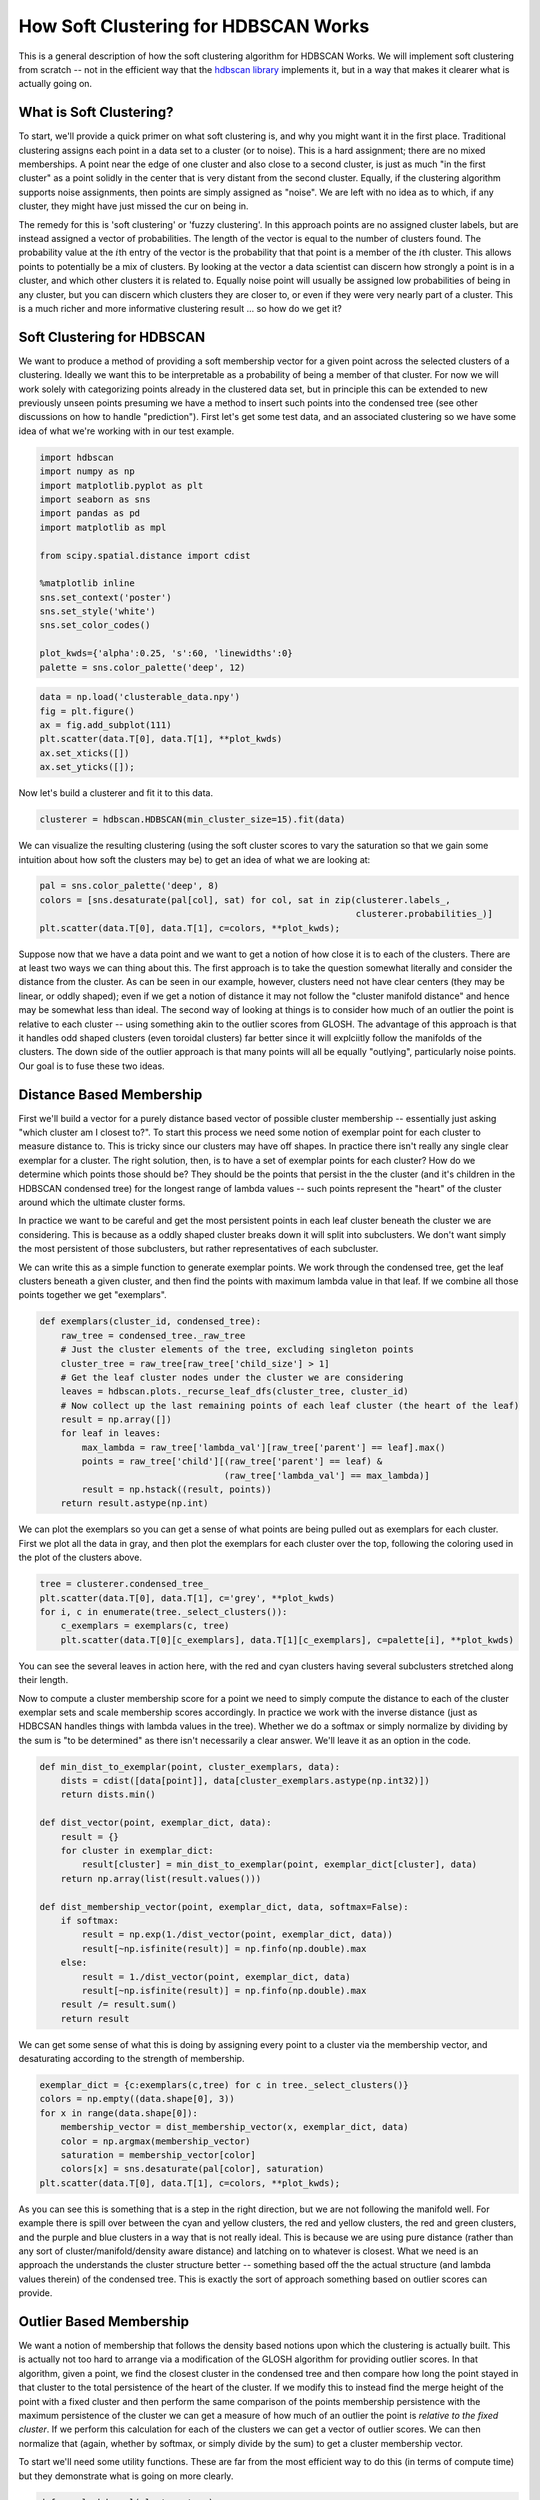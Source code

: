 
How Soft Clustering for HDBSCAN Works
=====================================

This is a general description of how the soft clustering algorithm for
HDBSCAN Works. We will implement soft clustering from scratch -- not in
the efficient way that the `hdbscan
library <https://github.com/scikit-learn-contrib/hdbscan>`__ implements
it, but in a way that makes it clearer what is actually going on.

What is Soft Clustering?
------------------------

To start, we'll provide a quick primer on what soft clustering is, and
why you might want it in the first place. Traditional clustering assigns
each point in a data set to a cluster (or to noise). This is a hard
assignment; there are no mixed memberships. A point near the edge of one
cluster and also close to a second cluster, is just as much "in the
first cluster" as a point solidly in the center that is very distant
from the second cluster. Equally, if the clustering algorithm supports
noise assignments, then points are simply assigned as "noise". We are
left with no idea as to which, if any cluster, they might have just
missed the cur on being in.

The remedy for this is 'soft clustering' or 'fuzzy clustering'. In this
approach points are no assigned cluster labels, but are instead assigned
a vector of probabilities. The length of the vector is equal to the
number of clusters found. The probability value at the :math:`i`\ th
entry of the vector is the probability that that point is a member of
the :math:`i`\ th cluster. This allows points to potentially be a mix of
clusters. By looking at the vector a data scientist can discern how
strongly a point is in a cluster, and which other clusters it is related
to. Equally noise point will usually be assigned low probabilities of
being in any cluster, but you can discern which clusters they are closer
to, or even if they were very nearly part of a cluster. This is a much
richer and more informative clustering result ... so how do we get it?

Soft Clustering for HDBSCAN
---------------------------

We want to produce a method of providing a soft membership vector for a
given point across the selected clusters of a clustering. Ideally we
want this to be interpretable as a probability of being a member of that
cluster. For now we will work solely with categorizing points already in
the clustered data set, but in principle this can be extended to new
previously unseen points presuming we have a method to insert such
points into the condensed tree (see other discussions on how to handle
"prediction"). First let's get some test data, and an associated
clustering so we have some idea of what we're working with in our test
example.

.. code:: python

    import hdbscan
    import numpy as np
    import matplotlib.pyplot as plt
    import seaborn as sns
    import pandas as pd
    import matplotlib as mpl
    
    from scipy.spatial.distance import cdist
    
    %matplotlib inline
    sns.set_context('poster')
    sns.set_style('white')
    sns.set_color_codes()
    
    plot_kwds={'alpha':0.25, 's':60, 'linewidths':0}
    palette = sns.color_palette('deep', 12)


.. code:: python

    data = np.load('clusterable_data.npy')
    fig = plt.figure()
    ax = fig.add_subplot(111)
    plt.scatter(data.T[0], data.T[1], **plot_kwds)
    ax.set_xticks([])
    ax.set_yticks([]);



.. image:: images/soft_clustering_explanation_2_0.png


Now let's build a clusterer and fit it to this data.

.. code:: python

    clusterer = hdbscan.HDBSCAN(min_cluster_size=15).fit(data)

We can visualize the resulting clustering (using the soft cluster scores
to vary the saturation so that we gain some intuition about how soft the
clusters may be) to get an idea of what we are looking at:

.. code:: python

    pal = sns.color_palette('deep', 8)
    colors = [sns.desaturate(pal[col], sat) for col, sat in zip(clusterer.labels_, 
                                                                clusterer.probabilities_)]
    plt.scatter(data.T[0], data.T[1], c=colors, **plot_kwds);



.. image:: images/soft_clustering_explanation_6_0.png


Suppose now that we have a data point and we want to get a notion of how
close it is to each of the clusters. There are at least two ways we can
thing about this. The first approach is to take the question somewhat
literally and consider the distance from the cluster. As can be seen in
our example, however, clusters need not have clear centers (they may be
linear, or oddly shaped); even if we get a notion of distance it may not
follow the "cluster manifold distance" and hence may be somewhat less
than ideal. The second way of looking at things is to consider how much
of an outlier the point is relative to each cluster -- using something
akin to the outlier scores from GLOSH. The advantage of this approach is
that it handles odd shaped clusters (even toroidal clusters) far better
since it will explciitly follow the manifolds of the clusters. The down
side of the outlier approach is that many points will all be equally
"outlying", particularly noise points. Our goal is to fuse these two
ideas.

Distance Based Membership
-------------------------

First we'll build a vector for a purely distance based vector of
possible cluster membership -- essentially just asking "which cluster am
I closest to?". To start this process we need some notion of exemplar
point for each cluster to measure distance to. This is tricky since our
clusters may have off shapes. In practice there isn't really any single
clear exemplar for a cluster. The right solution, then, is to have a set
of exemplar points for each cluster? How do we determine which points
those should be? They should be the points that persist in the the
cluster (and it's children in the HDBSCAN condensed tree) for the
longest range of lambda values -- such points represent the "heart" of
the cluster around which the ultimate cluster forms.

In practice we want to be careful and get the most persistent points in
each leaf cluster beneath the cluster we are considering. This is
because as a oddly shaped cluster breaks down it will split into
subclusters. We don't want simply the most persistent of those
subclusters, but rather representatives of each subcluster.

We can write this as a simple function to generate exemplar points. We
work through the condensed tree, get the leaf clusters beneath a given
cluster, and then find the points with maximum lambda value in that
leaf. If we combine all those points together we get "exemplars".

.. code:: python

    def exemplars(cluster_id, condensed_tree):
        raw_tree = condensed_tree._raw_tree
        # Just the cluster elements of the tree, excluding singleton points
        cluster_tree = raw_tree[raw_tree['child_size'] > 1]
        # Get the leaf cluster nodes under the cluster we are considering
        leaves = hdbscan.plots._recurse_leaf_dfs(cluster_tree, cluster_id)
        # Now collect up the last remaining points of each leaf cluster (the heart of the leaf)
        result = np.array([])
        for leaf in leaves:
            max_lambda = raw_tree['lambda_val'][raw_tree['parent'] == leaf].max()
            points = raw_tree['child'][(raw_tree['parent'] == leaf) & 
                                       (raw_tree['lambda_val'] == max_lambda)]
            result = np.hstack((result, points))
        return result.astype(np.int)

We can plot the exemplars so you can get a sense of what points are
being pulled out as exemplars for each cluster. First we plot all the
data in gray, and then plot the exemplars for each cluster over the top,
following the coloring used in the plot of the clusters above.

.. code:: python

    tree = clusterer.condensed_tree_
    plt.scatter(data.T[0], data.T[1], c='grey', **plot_kwds)
    for i, c in enumerate(tree._select_clusters()):
        c_exemplars = exemplars(c, tree)
        plt.scatter(data.T[0][c_exemplars], data.T[1][c_exemplars], c=palette[i], **plot_kwds)



.. image:: images/soft_clustering_explanation_11_0.png


You can see the several leaves in action here, with the red and cyan
clusters having several subclusters stretched along their length.

Now to compute a cluster membership score for a point we need to simply
compute the distance to each of the cluster exemplar sets and scale
membership scores accordingly. In practice we work with the inverse
distance (just as HDBCSAN handles things with lambda values in the
tree). Whether we do a softmax or simply normalize by dividing by the
sum is "to be determined" as there isn't necessarily a clear answer.
We'll leave it as an option in the code.

.. code:: python

    def min_dist_to_exemplar(point, cluster_exemplars, data):
        dists = cdist([data[point]], data[cluster_exemplars.astype(np.int32)])
        return dists.min()
    
    def dist_vector(point, exemplar_dict, data):
        result = {}
        for cluster in exemplar_dict:
            result[cluster] = min_dist_to_exemplar(point, exemplar_dict[cluster], data)
        return np.array(list(result.values()))
        
    def dist_membership_vector(point, exemplar_dict, data, softmax=False):
        if softmax:
            result = np.exp(1./dist_vector(point, exemplar_dict, data))
            result[~np.isfinite(result)] = np.finfo(np.double).max
        else:
            result = 1./dist_vector(point, exemplar_dict, data)
            result[~np.isfinite(result)] = np.finfo(np.double).max
        result /= result.sum()
        return result

We can get some sense of what this is doing by assigning every point to
a cluster via the membership vector, and desaturating according to the
strength of membership.

.. code:: python

    exemplar_dict = {c:exemplars(c,tree) for c in tree._select_clusters()}
    colors = np.empty((data.shape[0], 3))
    for x in range(data.shape[0]):
        membership_vector = dist_membership_vector(x, exemplar_dict, data)
        color = np.argmax(membership_vector)
        saturation = membership_vector[color]
        colors[x] = sns.desaturate(pal[color], saturation)
    plt.scatter(data.T[0], data.T[1], c=colors, **plot_kwds);



.. image:: images/soft_clustering_explanation_15_0.png


As you can see this is something that is a step in the right direction,
but we are not following the manifold well. For example there is spill
over between the cyan and yellow clusters, the red and yellow clusters,
the red and green clusters, and the purple and blue clusters in a way
that is not really ideal. This is because we are using pure distance
(rather than any sort of cluster/manifold/density aware distance) and
latching on to whatever is closest. What we need is an approach the
understands the cluster structure better -- something based off the the
actual structure (and lambda values therein) of the condensed tree.
This is exactly the sort of approach something based on outlier scores
can provide.

Outlier Based Membership
------------------------

We want a notion of membership that follows the density based notions
upon which the clustering is actually built. This is actually not too
hard to arrange via a modification of the GLOSH algorithm for providing
outlier scores. In that algorithm, given a point, we find the closest
cluster in the condensed tree and then compare how long the point stayed
in that cluster to the total persistence of the heart of the cluster. If
we modify this to instead find the merge height of the point with a
fixed cluster and then perform the same comparison of the points
membership persistence with the maximum persistence of the cluster we
can get a measure of how much of an outlier the point is *relative to
the fixed cluster*. If we perform this calculation for each of the
clusters we can get a vector of outlier scores. We can then normalize
that (again, whether by softmax, or simply divide by the sum) to get a
cluster membership vector.

To start we'll need some utility functions. These are far from the most
efficient way to do this (in terms of compute time) but they demonstrate
what is going on more clearly.

.. code:: python

    def max_lambda_val(cluster, tree):
        cluster_tree = tree[tree['child_size'] > 1]
        leaves = hdbscan.plots._recurse_leaf_dfs(cluster_tree, cluster)
        max_lambda = 0.0
        for leaf in leaves:
            max_lambda = max(max_lambda, 
                             tree['lambda_val'][tree['parent'] == leaf].max())
        return max_lambda
    
    def points_in_cluster(cluster, tree):
        leaves = hdbscan.plots._recurse_leaf_dfs(tree, cluster)
        return leaves

Next we'll need a function to find the merge height. We'll presume we've
used the above functions to precompute a dict of points for every
cluster in our cluster tree.

.. code:: python

    def merge_height(point, cluster, tree, point_dict):
        cluster_row = tree[tree['child'] == cluster]
        cluster_height = cluster_row['lambda_val'][0]
        if point in point_dict[cluster]:
            merge_row = tree[tree['child'] == float(point)][0]
            return merge_row['lambda_val']
        else:
            while point not in point_dict[cluster]:
                parent_row = tree[tree['child'] == cluster]
                cluster = parent_row['parent'].astype(np.float64)[0]
            for row in tree[tree['parent'] == cluster]:
                child_cluster = float(row['child'])
                if child_cluster == point:
                    return row['lambda_val']
                if child_cluster in point_dict and point in point_dict[child_cluster]:
                    return row['lambda_val']

Now we can create a scoring function, providing an outlier score
relative to each cluster. Now we'll assume we have a precomputed dict of
maximum lambda values for each cluster, and a precomputed list of
cluster\_ids.

.. code:: python

    def per_cluster_scores(point, cluster_ids, tree, max_lambda_dict, point_dict):
        result = {}
        point_row = tree[tree['child'] == point]
        point_cluster = float(point_row[0]['parent'])
        max_lambda = max_lambda_dict[point_cluster] + 1e-8 # avoid zero lambda vals in odd cases
        
        for c in cluster_ids:
            height = merge_height(point, c, tree, point_dict)
            result[c] = (max_lambda / (max_lambda - height))
        return result

Finally we can write our function to provide an outlier based membership
vector, leaving an option for using softmax instead of straightforward
normalization.

.. code:: python

    def outlier_membership_vector(point, cluster_ids, tree, 
                                  max_lambda_dict, point_dict, softmax=True):
        if softmax:
            result = np.exp(np.array(list(per_cluster_scores(point, 
                                                             cluster_ids, 
                                                             tree,
                                                             max_lambda_dict,
                                                             point_dict
                                                            ).values())))
            result[~np.isfinite(result)] = np.finfo(np.double).max
        else:
            result = np.array(list(per_cluster_scores(point, 
                                                      cluster_ids, 
                                                      tree,
                                                      max_lambda_dict,
                                                      point_dict
                                                     ).values()))
        result /= result.sum()
        return result

We can apply the same approach as before to get a general notion of what
this approach has done for us, coloring points by the most likely
cluster and then desaturating according to the actual membership
strength.

.. code:: python

    cluster_ids = tree._select_clusters()
    raw_tree = tree._raw_tree
    all_possible_clusters = np.arange(data.shape[0], raw_tree['parent'].max() + 1).astype(np.float64)
    max_lambda_dict = {c:max_lambda_val(c, raw_tree) for c in all_possible_clusters}
    point_dict = {c:set(points_in_cluster(c, raw_tree)) for c in all_possible_clusters}
    colors = np.empty((data.shape[0], 3))
    for x in range(data.shape[0]):
        membership_vector = outlier_membership_vector(x, cluster_ids, raw_tree, 
                                                      max_lambda_dict, point_dict, False)
        color = np.argmax(membership_vector)
        saturation = membership_vector[color]
        colors[x] = sns.desaturate(pal[color], saturation)
    plt.scatter(data.T[0], data.T[1], c=colors, **plot_kwds);



.. image:: images/soft_clustering_explanation_26_0.png


We see that we follow the clusters much better with this approach, but
now everything is somewhat desaturated, and there are many points, even
points quite close to one cluster (and far from others) that are pure
gray. Thus while we follow the clusters well we've lost a certain amount
of locality information since at certain distance scales many points
join/leave a cluster at the same time, so they all get the same relative
score across clusters. The ideal would be to combine the two sets of
information that we have -- the cluster oriented and the locality
oriented. That is the middle way which we will pursue.

The Middle Way
--------------

We need a way to combine these two approaches. The first point to note
is that we can view the resulting membership vectors as probability mass
functions for the probability that the point is a member of each
cluster. Given two observations of PMFs the natural approach is simply
to combine them via Bayes' to get a new posterior distribution. This is
easy enough to arrange.

.. code:: python

    def combined_membership_vector(point, data, tree, exemplar_dict, cluster_ids,
                                   max_lambda_dict, point_dict, softmax=False):
        raw_tree = tree._raw_tree
        dist_vec = dist_membership_vector(point, exemplar_dict, data, softmax)
        outl_vec = outlier_membership_vector(point, cluster_ids, raw_tree, 
                                             max_lambda_dict, point_dict, softmax)
        result = dist_vec * outl_vec
        result /= result.sum()
        return result

Again we can have some manner of window on the results by plotting
points colored and desaturated according to the most likely cluster and
the probability that the point is "in" that cluster.

.. code:: python

    colors = np.empty((data.shape[0], 3))
    for x in range(data.shape[0]):
        membership_vector = combined_membership_vector(x, data, tree, exemplar_dict, cluster_ids,
                                                       max_lambda_dict, point_dict, False)
        color = np.argmax(membership_vector)
        saturation = membership_vector[color]
        colors[x] = sns.desaturate(pal[color], saturation)
    plt.scatter(data.T[0], data.T[1], c=colors, **plot_kwds);



.. image:: images/soft_clustering_explanation_31_0.png


This looks a lot closer to what we had in mind -- We have cluster
membership following manifolds, and noise points near clusters taking on
some shades of the appropriate hue. Our one remaining problem is related
to the noise points -- they are unlikely to be in any cluster, not
merely a smear across the probabilities of being in any particular
cluster.

Converting a Conditional Probability
------------------------------------

What we have computed so far is a probability vector that a point is in
each cluster conditional on the point being in a cluster (since the sum
of the vector is one, implying that, with probability one the point is
in some cluster). We wish to convert this to a vector of probabilities
with no such conditional. We can convert the conditional to the joint
probability easily

.. math:: P(x\in C_i | \exists j : x \in C_j) \cdot P(\exists j : x\in C_j) = P(x\in C_i , \exists j : x \in C_j)

But then we just note that

.. math::  P(x\in C_i , \exists j : x \in C_j) = P(x\in C_i)

since :math:`P(\exists j : x \in C_j) = 1` whenever :math:`x\in C_i`. We
then only need to estimate :math:`P(\exists j : x\in C_j)`, and we can
do that by simply comparing the merge height to the nearest cluster with
the maximum lambda of that cluster.

.. code:: python

    def prob_in_some_cluster(point, tree, cluster_ids, point_dict, max_lambda_dict):
        heights = []
        for cluster in cluster_ids:
            heights.append(merge_height(point, cluster, tree._raw_tree, point_dict))
        height = max(heights)
        nearest_cluster = cluster_ids[np.argmax(heights)]
        max_lambda = max_lambda_dict[nearest_cluster]
        return height / max_lambda

The result is that we merely need to multiply our combined membership
vector to get a vector of probabilities of being in a cluster. We can
visualize the results again.

.. code:: python

    colors = np.empty((data.shape[0], 3))
    for x in range(data.shape[0]):
        membership_vector = combined_membership_vector(x, data, tree, exemplar_dict, cluster_ids,
                                                       max_lambda_dict, point_dict, False)
        membership_vector *= prob_in_some_cluster(x, tree, cluster_ids, point_dict, max_lambda_dict)
        color = np.argmax(membership_vector)
        saturation = membership_vector[color]
        colors[x] = sns.desaturate(pal[color], saturation)
    plt.scatter(data.T[0], data.T[1], c=colors, **plot_kwds);



.. image:: images/soft_clustering_explanation_36_0.png


And there we have the result!

